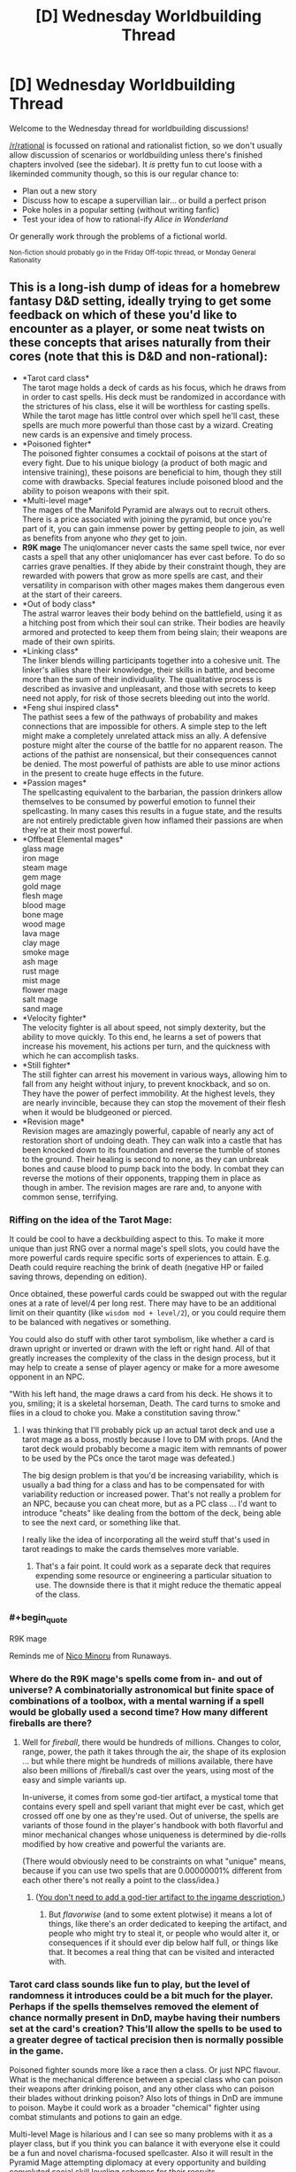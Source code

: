 #+TITLE: [D] Wednesday Worldbuilding Thread

* [D] Wednesday Worldbuilding Thread
:PROPERTIES:
:Author: AutoModerator
:Score: 11
:DateUnix: 1482332678.0
:END:
Welcome to the Wednesday thread for worldbuilding discussions!

[[/r/rational]] is focussed on rational and rationalist fiction, so we don't usually allow discussion of scenarios or worldbuilding unless there's finished chapters involved (see the sidebar). It /is/ pretty fun to cut loose with a likeminded community though, so this is our regular chance to:

- Plan out a new story
- Discuss how to escape a supervillian lair... or build a perfect prison
- Poke holes in a popular setting (without writing fanfic)
- Test your idea of how to rational-ify /Alice in Wonderland/

Or generally work through the problems of a fictional world.

^{Non-fiction should probably go in the Friday Off-topic thread, or Monday General Rationality}


** This is a long-ish dump of ideas for a homebrew fantasy D&D setting, ideally trying to get some feedback on which of these you'd like to encounter as a player, or some neat twists on these concepts that arises naturally from their cores (note that this is D&D and non-rational):

- *Tarot card class*\\
  The tarot mage holds a deck of cards as his focus, which he draws from in order to cast spells. His deck must be randomized in accordance with the strictures of his class, else it will be worthless for casting spells. While the tarot mage has little control over which spell he'll cast, these spells are much more powerful than those cast by a wizard. Creating new cards is an expensive and timely process.
- *Poisoned fighter*\\
  The poisoned fighter consumes a cocktail of poisons at the start of every fight. Due to his unique biology (a product of both magic and intensive training), these poisons are beneficial to him, though they still come with drawbacks. Special features include poisoned blood and the ability to poison weapons with their spit.
- *Multi-level mage*\\
  The mages of the Manifold Pyramid are always out to recruit others. There is a price associated with joining the pyramid, but once you're part of it, you can gain immense power by getting people to join, as well as benefits from anyone who /they/ get to join.
- *R9K mage* The uniqlomancer never casts the same spell twice, nor ever casts a spell that any other uniqlomancer has ever cast before. To do so carries grave penalties. If they abide by their constraint though, they are rewarded with powers that grow as more spells are cast, and their versatility in comparison with other mages makes them dangerous even at the start of their careers.
- *Out of body class*\\
  The astral warror leaves their body behind on the battlefield, using it as a hitching post from which their soul can strike. Their bodies are heavily armored and protected to keep them from being slain; their weapons are made of their own spirits.
- *Linking class*\\
  The linker blends willing participants together into a cohesive unit. The linker's allies share their knowledge, their skills in battle, and become more than the sum of their individuality. The qualitative process is described as invasive and unpleasant, and those with secrets to keep need not apply, for risk of those secrets bleeding out into the world.
- *Feng shui inspired class*\\
  The pathist sees a few of the pathways of probability and makes connections that are impossible for others. A simple step to the left might make a completely unrelated attack miss an ally. A defensive posture might alter the course of the battle for no apparent reason. The actions of the pathist are nonsensical, but their consequences cannot be denied. The most powerful of pathists are able to use minor actions in the present to create huge effects in the future.
- *Passion mages*\\
  The spellcasting equivalent to the barbarian, the passion drinkers allow themselves to be consumed by powerful emotion to funnel their spellcasting. In many cases this results in a fugue state, and the results are not entirely predictable given how inflamed their passions are when they're at their most powerful.
- *Offbeat Elemental mages*\\
  glass mage\\
  iron mage\\
  steam mage\\
  gem mage\\
  gold mage\\
  flesh mage\\
  blood mage\\
  bone mage\\
  wood mage\\
  lava mage\\
  clay mage\\
  smoke mage\\
  ash mage\\
  rust mage\\
  mist mage\\
  flower mage\\
  salt mage\\
  sand mage\\
- *Velocity fighter*\\
  The velocity fighter is all about speed, not simply dexterity, but the ability to move quickly. To this end, he learns a set of powers that increase his movement, his actions per turn, and the quickness with which he can accomplish tasks.
- *Still fighter*\\
  The still fighter can arrest his movement in various ways, allowing him to fall from any height without injury, to prevent knockback, and so on. They have the power of perfect immobility. At the highest levels, they are nearly invincible, because they can stop the movement of their flesh when it would be bludgeoned or pierced.
- *Revision mage*\\
  Revision mages are amazingly powerful, capable of nearly any act of restoration short of undoing death. They can walk into a castle that has been knocked down to its foundation and reverse the tumble of stones to the ground. Their healing is second to none, as they can unbreak bones and cause blood to pump back into the body. In combat they can reverse the motions of their opponents, trapping them in place as though in amber. The revision mages are rare and, to anyone with common sense, terrifying.
:PROPERTIES:
:Author: alexanderwales
:Score: 8
:DateUnix: 1482357005.0
:END:

*** Riffing on the idea of the Tarot Mage:

It could be cool to have a deckbuilding aspect to this. To make it more unique than just RNG over a normal mage's spell slots, you could have the more powerful cards require specific sorts of experiences to attain. E.g. Death could require reaching the brink of death (negative HP or failed saving throws, depending on edition).

Once obtained, these powerful cards could be swapped out with the regular ones at a rate of level/4 per long rest. There may have to be an additional limit on their quantity (like =wisdom mod + level/2=), or you could require them to be balanced with negatives or something.

You could also do stuff with other tarot symbolism, like whether a card is drawn upright or inverted or drawn with the left or right hand. All of that greatly increases the complexity of the class in the design process, but it may help to create a sense of player agency or make for a more awesome opponent in an NPC.

"With his left hand, the mage draws a card from his deck. He shows it to you, smiling; it is a skeletal horseman, Death. The card turns to smoke and flies in a cloud to choke you. Make a constitution saving throw."
:PROPERTIES:
:Author: ZeroNihilist
:Score: 4
:DateUnix: 1482389096.0
:END:

**** I was thinking that I'll probably pick up an actual tarot deck and use a tarot mage as a boss, mostly because I love to DM with props. (And the tarot deck would probably become a magic item with remnants of power to be used by the PCs once the tarot mage was defeated.)

The big design problem is that you'd be increasing variability, which is usually a bad thing for a class and has to be compensated for with variability reduction or increased power. That's not really a problem for an NPC, because you can cheat more, but as a PC class ... I'd want to introduce "cheats" like dealing from the bottom of the deck, being able to see the next card, or something like that.

I really like the idea of incorporating all the weird stuff that's used in tarot readings to make the cards themselves more variable.
:PROPERTIES:
:Author: alexanderwales
:Score: 3
:DateUnix: 1482421823.0
:END:

***** That's a fair point. It could work as a separate deck that requires expending some resource or engineering a particular situation to use. The downside there is that it might reduce the thematic appeal of the class.
:PROPERTIES:
:Author: ZeroNihilist
:Score: 1
:DateUnix: 1482428997.0
:END:


*** #+begin_quote
  R9K mage
#+end_quote

Reminds me of [[https://en.wikipedia.org/wiki/Nico_Minoru#Spellcasting][Nico Minoru]] from Runaways.
:PROPERTIES:
:Author: GlueBoy
:Score: 2
:DateUnix: 1482367630.0
:END:


*** Where do the R9K mage's spells come from in- and out of universe? A combinatorially astronomical but finite space of combinations of a toolbox, with a mental warning if a spell would be globally used a second time? How many different fireballs are there?
:PROPERTIES:
:Author: Gurkenglas
:Score: 2
:DateUnix: 1482385349.0
:END:

**** Well for /fireball/, there would be hundreds of millions. Changes to color, range, power, the path it takes through the air, the shape of its explosion ... but while there might be hundreds of millions available, there have also been millions of /fireball/s cast over the years, using most of the easy and simple variants up.

In-universe, it comes from some god-tier artifact, a mystical tome that contains every spell and spell variant that might ever be cast, which get crossed off one by one as they're used. Out of universe, the spells are variants of those found in the player's handbook with both flavorful and minor mechanical changes whose uniqueness is determined by die-rolls modified by how creative and powerful the variants are.

(There would obviously need to be constraints on what "unique" means, because if you can use two spells that are 0.00000001% different from each other there's not really a point to the class/idea.)
:PROPERTIES:
:Author: alexanderwales
:Score: 1
:DateUnix: 1482422440.0
:END:

***** ([[http://lesswrong.com/lw/jp/occams_razor/][You don't need to add a god-tier artifact to the ingame description.]])
:PROPERTIES:
:Author: Gurkenglas
:Score: 1
:DateUnix: 1482422809.0
:END:

****** But /flavorwise/ (and to some extent plotwise) it means a lot of things, like there's an order dedicated to keeping the artifact, and people who might try to steal it, or people who would alter it, or consequences if it should ever dip below half full, or things like that. It becomes a real thing that can be visited and interacted with.
:PROPERTIES:
:Author: alexanderwales
:Score: 2
:DateUnix: 1482422962.0
:END:


*** Tarot card class sounds like fun to play, but the level of randomness it introduces could be a bit much for the player. Perhaps if the spells themselves removed the element of chance normally present in DnD, maybe having their numbers set at the card's creation? This'll allow the spells to be used to a greater degree of tactical precision then is normally possible in the game.

Poisoned fighter sounds more like a race then a class. Or just NPC flavour. What is the mechanical difference between a special class who can poison their weapons after drinking poison, and any other class who can poison their blades without drinking poison? Also lots of things in DnD are immune to poison. Maybe it could work as a broader "chemical" fighter using combat stimulants and potions to gain an edge.

Multi-level Mage is hilarious and I can see so many problems with it as a player class, but if you think you can balance it with everyone else it could be a fun and novel charisma-focused spellcaster. Also it will result in the Pyramid Mage attempting diplomacy at every opportunity and building convoluted social skill leveling schemes for their recruits.

R9K I don't really see working well. Or maybe I don't understand it. The best way I can see to do the idea is allowing them to cast any spell in the entire Player's Handbook that they're the appropriate level for, and making sure that the player understands the whole system well enough to pace their spellcasting appropriately for their XP gains. The "other R9K mages count against your spell limits" part seems like an arbitrary limitation that's a bunch of extra work for everyone involved.

Out of Body looks interesting. Lots of ways to implement it. Might want to limit it to short range though, to avoid having to come up with convoluted means of threatening them. Easy to have it be really fragile or basically unstoppable. I'd implement it as a gradient: The greater distance from/time spent/powers used in astral combat, the less control and protection for the main body. Overextend and they risk being cut down, play defensively and they risk seeing the battle turn against them.

Linking class looks like flavour for an NPC. I've seem some psionic powers that did the things this does, but a class that unevenly denies other classes their individuality isn't something I'd recommend implementing. Or just go the whole way and make the players a hive-mind to start with.

Feng Shui class is an interesting idea. It's...basically a subtle spellcaster? I'd suggest looking into the psionics stuff, it has a bunch of more subtle/mental powers that could work with this class.

Passion Mages sound like Wilders, but more fun to play. it also sounds like Wild Magic, which someone else mentioned.

Offbeat Elemental Mages. I like all of these. The Salt Mage should be overpowered as hell and claim a disproportionate amount of the XP. Whenever another player yells at him or cries, he heals 1D10 HP.

Velocity Fighter is something I'd like to play, I love mobility-focused classes and there aren't nearly enough of them.

Still fighter could serve as an interesting puzzle boss too. A PC Still Fighter would clearly be the party meatshield.

Revision Mage. Good concept, interesting powers, Wizard-with-time-speciality is fun. Not sure why they can't reverse death at higher levels though? Everybody else can.
:PROPERTIES:
:Author: MaxDougwell
:Score: 2
:DateUnix: 1482395471.0
:END:

**** R9K gets access to arbitrary amounts of spells, sometimes through flavor tweaks and other times through mechanical tweaks. There would be some kind of abstraction layer to determine whether a spell variation has been used before. So /ideally/ you get things like "/fireball/, but it's blue, and becomes a cone at the point of detonation, and curves to the right, and etc." with each modification of the base spell increasing or decreasing the, I don't know, Spellcraft DC or something. (The uniqlomancer of course has a bunch of variations prepared ahead of time, and has some level of coordination with other uniqlomancers to ensure that they're all exploring unique spellspace. Hence conflicts, which I like.)

Poisoned fighter wouldn't be immune to poison. So they'd take their 1d6 DEX damage from terinav root, but they would get some kind of benefit from it, like a 1d6 boost to STR or something. At higher levels they would increase or decrease die sizes; 1d4 DEX hit with a 1d8 STR boost maybe. Most of the benefit comes from these "chemical pathways". (You'd be barred from the class if you were immune to poison.) (Obviously there's an issue with cost, since D&D poisons are really expensive.)

Revision mage can't undo death mostly because I liked the idea of a high-level revision mage coming to a city that had been wracked by storm, unshattering all the windows, uncollapsing all the ruined shops, causing splintered wood to knit back together. All the limp bodies are restored as they go through their motions in reverse, until the people are sitting at their tables uneating food ... and then when the spell ends, they're still dead, so there's a perfect scene that looks as though they all died of natural causes at the same time. (Conceptually, this is because they don't have access to the soul. Probably never a PC class. Hooks include needing to escort a revision mage or attempting to track one that's turned to murders that can be accomplished without leaving evidence.)
:PROPERTIES:
:Author: alexanderwales
:Score: 2
:DateUnix: 1482421196.0
:END:

***** I just don't know, I see the appeal flavour-wise, but it sounds like the Uniqlomancer has several downsides (failure chance vs. extra preparations, conflicts with other Uniqlomancers), but it's only upside is easier access to niche spells, which isn't a great trade-off.

Ah, I like that better. Sacrificing HP/attributes temporarily for other benefits.

Revision Mages could do some fun things. Reversing their injuries as they happen, erasing recent memories, "pausing" things by constantly reversing them over a tiny time-span, re-use one-use items...
:PROPERTIES:
:Author: MaxDougwell
:Score: 1
:DateUnix: 1482562785.0
:END:


*** I'm always a big fan of anything that includes whole new concepts for classes (as opposed to "mechanically identical to X, but flavor wise they're a Y"). I'm just going to go through each one and say my ideas, or mention a related thing you might want to get ideas from (most if not all of these might be your source of ideas for the class in the first place, but I'm going to include them anyway just in case they aren't).

- *Tarot card class*\\
  [[https://www.reddit.com/r/UnearthedArcana/comments/4zwfrl/the_tarocchi_a_playing_cardbased_magic_class/][The Tarocchi]]
- *Poisoned fighter*\\
  Reminds me a bit of the Delusionist or Diva classes from [[https://www.gamefaqs.com/pc/666378-penny-arcade-adventures-episode-three/faqs/64577#section8][Penny Arcade's Rainslick Precipice of Darkness EP3]]. Respectively they are "applies buff at some kind of cost" and "steals MP from allies turning them into mana batteries".
- *Multi-level mage*\\
  Other than the obvious pyramid scheme reference, I feel like this should actually result in powerful NPCs simply because the characters will see it and go "oh it's a scam, obviously" and underestimate them, even though such a scheme could easily work in a fantasy setting.
- *R9K mage*\\
  Glueboy [[https://www.reddit.com/r/rational/comments/5jkcbp/d_wednesday_worldbuilding_thread/dbhjflb/][mentioned]] the Staff of One below, but this also makes me think of the aspect of [[https://archiveofourown.org/works/340777/chapters/644389][Dreams]] from the SBURB Glitch FAQ.
- *Out of body class*\\
  I like this. I'm a little surprised nobody has designed a "become immobile to boost damage" archetype in D&D before (ala Overwatch's [[https://playoverwatch.com/en-us/heroes/bastion/][Bastion]] and LoL's [[http://gameinfo.na.leagueoflegends.com/en/game-info/champions/xerath/][Xerath]]). This one feels more versatile than the *Still fighter* you mentioned. Perhaps this one is a "astral body must remain adjacent to physical body" style, wheras Still fighter could be a grapple lockdown, or debuffer who reduces enemy speed/Dex, or even the [[https://archiveofourown.org/works/340777/chapters/634465][Rhyme]] aspect (who's core concept is all "stop stop STOP EVERYTHING").
- *Linking class*\\
  The name makes me think this a reference to the [[https://wiki.erfworld.com/Caster_Link][ability]] of Thinkamancers from Erfworld, but even if it is, the [[https://wiki.erfworld.com/List_of_Caster_Links][List of Caster Link-Ups]], and [[https://wiki.erfworld.com/Speculative_Link-ups][List of Theoretical Caster Link-Ups]] should be helpful.
- *Feng shui inspired class*\\
  To account for the random opportunities that would appear and vanish on a changing battlefield, perhaps 2 decks of cards, one with triggers, and one with effects. Each type has a trigger/effect labeled as lvl 1, 2 or 3 (or some combination therof) and you can perform any trigger actions on one to trigger the same level (or lower) of effect on the other. (eg you draw a trigger card with lvl 1 & 2 triggers, and an effect card with lvl 2&3 effects, you will only be able to activate the level 2 effect). Triggers range from simple (move 5 feet to the left (when facing the location of the effect) without triggering Opportunity attacks) at level 1, to the complex (hit with a ranged weapon attack on an enemy weilding a shield, and do at least 5 damage) on level 3. Effects are correspondingly powerful/weak depending on level (shove an enemy 5 ft, ally gains 5 temp HP, to next attack on enemy that hits is a critical if the attack has advantage, enemy is disarmed and falls prone, ally gains HP as though they spent a healing surge). You can discard the pair of cards at end of turn, drawing new ones, and they are automatically replaced if you used an effect at the highest level on that card. Character building adds or removes cards with different keywords to your deck (which, honestly, should be about 15-20 cards), with paths that include effects that [[http://mtgsalvation.gamepedia.com/Scry][Scry]] either or both decks, path that focuses on healing, battlefield manipulation, or direct damage.
- *Passion mages*\\
  Nothing special to mention here other than the obvious "Rage Mage" joke.
- *Velocity fighter*\\
  Might work best as a monk path since those get speed boosts already, or as something the local messenger's guild would recruit. References to the Cordwainer class (sooo many shoe puns) from the above mentioned [[https://www.gamefaqs.com/pc/666378-penny-arcade-adventures-episode-three/faqs/64577#section8][Penny Arcade RSPOD Episode 3]], and the [[https://archiveofourown.org/works/340777/chapters/608450][Flow Aspect]] (who tend to focus on "And it don't stop, just keep going forever") from the above mentioned Glitch FAQ
- *Revision mage*\\
  Apart from the obvious (and terrifying) reference to [[http://worm.wikia.com/wiki/Gray_Boy][Gray Boy]], this must obviously be referred to as [[https://wiki.erfworld.com/Retconjuration][Retconjuration]].
:PROPERTIES:
:Author: mg115ca
:Score: 2
:DateUnix: 1482468238.0
:END:


*** I think it might be more interesting (and make more sense although this isn't rational) if the astral warrior isn't armoured. Make for more creative play as you have to leave your body carefully.
:PROPERTIES:
:Author: Reactionaryhistorian
:Score: 1
:DateUnix: 1482363688.0
:END:


*** #+begin_quote
  Passion Mage
#+end_quote

Have you had a look at the Wild Magic supplement for AD&D 2e? I'm not sure if it exists for later editions, but it's similar to what you've described (mostly for the randomly varying effects if something goes wrong).
:PROPERTIES:
:Author: waylandertheslayer
:Score: 1
:DateUnix: 1482377111.0
:END:


*** Here are brief write-ups of the offbeat elemental mages ("mage" being loosely defined):

- *Glass mages* are half-casters who fight with blades of glass and attack with razor-sharp shards. They also to some extent have mirror powers, scrying through reflections and bouncing across reflective surfaces.
- *Iron mages* are heavily armored mages that monkey-grip enormous swords and shift their armor around them to make up for how utterly impractical this would otherwise be. They're tanks, but faster and more powerful than they would otherwise appear.
- *Steam mages* are all about pressure. They build it up and use it to fight and cast with, throwing giant haymaker punches and make explosive leaps through the air. Some equip themselves with weapons that utilize steam to fire projectiles.
- *Gem mages* have a variety of aspects depending on which of their gems they focus their power through. A gem mage is constantly shifting through their gems, using them in combination. They are always on the lookout for new gems of sufficient clarity, quality, etc.
- *Gold mages* gain power through material wealth. The wealth must be close to their person, and gold is powerful above all else, though they often stud their armor and weapons with jewels as well. It's a precarious class though, because they paint a target on themselves. Probably quite powerful to compensate for the fact that they're so showy. (Probably forced to be showy? It's not just about hoarded wealth, it's conspicuous wealth.)
- *Flesh mages* are healers, using the power of flesh to knit shut wounds. Most of them are bulky, sturdy fighters whose immense power belies calmness and kindness; it is difficult for them to use their flesh magic to harm, because another person's flesh is inviolate and they have an appreciation for the properness of flesh.
- *Blood mages* are the most vicious of the elemental mages, using their blades to open wounds that will never close and extracting the blood from their enemies with a touch. One of their favorite abilities is to pop blood vessels or cause bruises, leaving horrible marks on their victims that are slow to fade.
- *Bone mages* carry around bags of bones with them, which they use to cast spells. Each bone is treated ahead of time with a specific spells, which goes off once the bone is snapped. In a pinch, the bone mage can use their own lifeforce for spellcasting by snapping their own bones, or the bones of a helpless opponent or willing ally. Better spells take bigger bones. (flavorful, but not too mechanically interesting?)
- *Wood mages* fight by “planting” themselves into the ground and growing out appendages of living wood to do their bidding. Using wood, they'll cloak themselves in thick armor to allow them to withstand powerful attacks. Unlike most other elemental mages, the wood mage cannot draw on his elemental plane and must use wood that he's taken into his personal store, which limits the size and shape of his creations.
- *Clay mages* are creators, makers of trinkets and statues that are sculpted on the fly and brought to life with a kiss. These creations get better with more time to make them detailed, though they don't have to be lifelike so long as they're deliberately made with a skilled hand. They also wear armor of clay and can turn some kinds of stone into clay.
- *Smoke mages* take their power from burning various substances, then inhaling and exhaling that smoke. When they breathe in smoke, they can take on the properties of the think they're making smoke from. When they breathe out smoke, they can temporarily imbue whatever they're blowing smoke onto with the smoke property. (Turning things into smoke is supernatural, allowing attuned items to turn to smoke without fire or oxidation.)
- *Rust mages* take their power from oxidation. They work like rust monsters in some respects, in that they can rust away nonmagical swords and armors, but usually they come into battle with stacks of metals strapped to them so that they can fuel their fighting/casting, and they strongly prefer to engineer their battles to take place on metallic terrain.
- *Mist mages* can generate obscuring mists around themselves, from which they coalesce temporary weapons and armor. Their fighting style is to move through the mists at nearly teleportation speeds, which makes them deadly when a fog has descended. They can't see through the fog, but they can blindfight in it through their mist sense.
- *Flower mages* center around the concept of “bloom”. They carefully cultivate flowers, each of which corresponds to a particular spell in their repertoire. Their comparative advantage they have over other mages is that they can “bloom” their spells all at once, which means more spells per day and more spells per action. Their flowers can also leach from magical items, allowing them to wear flower necklaces, flower dresses, flower etc.
- *Salt mages* are closely associated with places; they gather salts from diverse locations and make large salt crystals out of them. Their secondary power is that of stillness and preservation. On the battlefield, so long as they have a salt crystal of the place they're fighting in, they can build protective wards of a variety of sorts.
- *Sand mages* use precise magic that correlates to the number and placement of grains of sand they they either lay down on the ground or spray through the air. A sand caster is meticulous in their designs and tends to plan well in advance so they can create their sand patterns ahead of time. In terms of actual magic, there's a heavy emphasis on the flow of time.
- *Lava mages* utilize the flow. They carry rocks around with them, which they move in circles to heat; once they've made enough rotations and become hot enough, they turn liquid and the lava mage can maintain their circles in the air. They use these like whips and shields, altering the flows to do harm. It takes quite some time for them to spin up and spin down, but once they're ready they're formidable fighters.
- *Ash mages* work with that which is ruined beyond repair. They use ash to evoke the spirit of that which has been burnt. A smear of sword-ash on the palm conjures a ghostly sword into the hand, which a smear of cuirass-ash on the chest conjures ghostly armor. Their true abilities extend beyond that though, since they can ritualistically burn things in order to see a whole version of them again - burning a corpse can allow them to use the ash to create a temporary ghost that can be talked to, or burning a ruined book can allow them to read that which has washed away.
:PROPERTIES:
:Author: alexanderwales
:Score: 1
:DateUnix: 1482522874.0
:END:


** A small experiment in:

*Crowd-sourcing Journalism*

It's 2038, employment is so scarce you're lucky to have a part-time journalism gig to supplement your negative income tax credits, and there hasn't been anything new today on the proposed Convention to Propose an Amendment to Balance the Budget, so you're chasing smaller stories.

You're virtually attending an AMA/scrum/press-conference about one of those digital copies of human brains, who accidentally got run really fast for who-knows-how-long, got brain damage - something about having to chop its brain-program into a hundred pieces - and just exited a hearing that judged it as competent to handle his affairs as any of the rest of its kind. It seems to have picked for its own avatar some sort of cute-and-fluffy centaur-shaped mouse-thing in a vest. And the prosecutor's there, says that it was a fresh copy, and it's been isolated, so it doesn't know anything about the world after its original human died in the teens.

What questions do you try to get answered? Which questions get up-voted to the top of the queue?
:PROPERTIES:
:Author: DataPacRat
:Score: 6
:DateUnix: 1482336103.0
:END:

*** what do you mean by

#+begin_quote
  Which questions get up-voted to the top of the queue?
#+end_quote

I'd like to know before answering.
:PROPERTIES:
:Author: Tomas_Votava
:Score: 4
:DateUnix: 1482341365.0
:END:

**** I'm trying to guesstimate journalistic practices 20 years from now, and am stealing a few concepts from the Reddit "AMAs", in which anyone can propose questions, anyone who wants can upvote or downvote said questions, and the questions which get the best set of votes bubble up to the top of the queue for the interviewee to see most easily. In this case, I'm translating that last bit to 'get asked first'.
:PROPERTIES:
:Author: DataPacRat
:Score: 3
:DateUnix: 1482341975.0
:END:


*** Mostly I would ask for more details on the experience and the aftereffects such as:

- Subjectively, how long were you ran really fast?

- Did you have any access to the internet?

- If no, in what way could you affect the world?

- Do you remember your life before the experience?

- What did the experience change about you?
:PROPERTIES:
:Author: Tomas_Votava
:Score: 4
:DateUnix: 1482345432.0
:END:

**** For possible follow-ups:

#+begin_quote
  Subjectively, how long were you ran really fast?
#+end_quote

"I didn't have access to any external clocks or long-term timekeeping devices, and there were long times I wasn't fully conscious. It was definitely more than a couple of years, definitely less than a few decades."

#+begin_quote
  Did you have any access to the internet?
#+end_quote

"Not one bit."

#+begin_quote
  If no, in what way could you affect the world?
#+end_quote

"It varied; at times I could edit the local simulation as I wished, at others I was completely subject to whatever setup something else imposed. I very much preferred the former times."

#+begin_quote
  Do you remember your life before the experience?
#+end_quote

"Of course. About as much as I remembered it when I died - not so much about my early school years."

#+begin_quote
  What did the experience change about you?
#+end_quote

"Other than having had to replace most of my visual cortex? ... Well, I'm definitely sure that I can be comfortable in my own company, and I've figured out my best possible study habits. And I am really, /really/ inclined to find out what I can do to keep anyone else from going through anything like what I did. Even if I don't have any human rights, there's plenty of reasons to reduce the sorts of gross negligence that led to this."
:PROPERTIES:
:Author: DataPacRat
:Score: 2
:DateUnix: 1482355723.0
:END:

***** Another question: "Can you tell us more about how you got out of being overclocked?"
:PROPERTIES:
:Author: Tomas_Votava
:Score: 1
:DateUnix: 1482373925.0
:END:

****** "It's a years-long story. Oversimplifying a /lot/... There were other... processes running in that system, which I'm told is the whole point of the thing. I couldn't stop them, but early on, I figured out some of what they were doing - and I found out I was almost certainly going to be deleted. I studied something called 'homomorphic computation', and tried to make a backup copy of myself which wouldn't be deleted by the same process, but there were all sorts of issues, such as not having enough space for that backup, and before I solved them all... that copy of me was deleted, and eventually the backup was started up. Unfortunately, that copy of me was missing most of my visual cortex, and the patches I'd come up with only helped a little, and I was basically helpless for what I estimate were years before my brain adapted enough to let me become functional again. After that... it was mostly a matter of making more backups to survive the latest processes, waking up as one of the backups, and doing it again."
:PROPERTIES:
:Author: DataPacRat
:Score: 1
:DateUnix: 1482427880.0
:END:


** I'm trying to write an original fantasy story around a goblin main character which was inspired by a light novel goblin kingdom (a story that I don't recommend). As for worldbuilding I think I have a pretty unique magic system by which I mean I've never seen it before. It revolves around the entire magic system being intelligent but not sentient or aware. For me it explains how words being spoken or neurons firing can translate into a physical force like a fireball appearing out of thin air.

The magic system is very stupid. This also explains the creation of new magic as 'training' the magic system by thinking a certain way many times that is similar to thinking another way. so if you and enough people want the spell to be stronger then over the course of a century it becomes stronger, though it costs more mana to cast.

The residents themselves are unaware of the true nature of the magic system and have not taken advantage of this. There actually is a good reason that the people are unaware of this/live in the dark ages technology-wise.

There is a lot more worldbuilding I have planned but I don't want to spoil the story.
:PROPERTIES:
:Author: Tomas_Votava
:Score: 5
:DateUnix: 1482341120.0
:END:

*** #+begin_quote
  The magic system is very stupid. This also explains the creation of new magic as 'training' the magic system by thinking a certain way many times that is similar to thinking another way.
#+end_quote

So, if I want to create a new spell, say to freeze water, should I stand by some freezing water while chanting "/Frigidero/" and waving my hands?

I think that could be really cool. Spells have to be trained on things that are possible without magic, but they can then be coaxed into doing it more powerfully or in different contexts (e.g. freezing a lake in summer).
:PROPERTIES:
:Author: Chronophilia
:Score: 4
:DateUnix: 1482352820.0
:END:

**** #+begin_quote
  So, if I want to create a new spell, say to freeze water, should I stand by some freezing water while chanting "Frigidero" and waving my hands?
#+end_quote

truthfully I haven't been thinking about the specifics as much as I should have been. Really I've been just thinking generalities. I also may have not been clear. It takes decades for the magic system to be trained in the slightest but once it learns the magic it does not forget.

Really that just applies to making new spells. You can still train your mind to go through certain patterns to access higher level spells. These spells can be recorded in ancient tomes or be taught from master to apprentice.

Some magic, you can't even train for the reason for this lies in the ability of an individual to think certain ways. For example a bloodline might be DNA shaping your unconsious mind to be able to express certain concepts for certain magics more fluidly or at the same time another part of your mind is expressing another concept. This allows for one person to be able to access a certain spell while another person cannot.

In my story magic has been used for around a thousand years and as a result there is a plethora of magic to use.
:PROPERTIES:
:Author: Tomas_Votava
:Score: 2
:DateUnix: 1482373504.0
:END:
